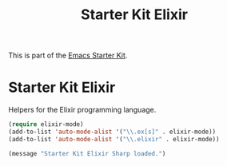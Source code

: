 #+TITLE: Starter Kit Elixir
#+OPTIONS: toc:nil num:nil ^:nil

This is part of the [[file:starter-kit.org][Emacs Starter Kit]].

* Starter Kit Elixir
Helpers for the Elixir programming language.

#+begin_src emacs-lisp
(require elixir-mode)
(add-to-list 'auto-mode-alist '("\\.ex[s]" . elixir-mode))
(add-to-list 'auto-mode-alist '("\\.elixir" . elixir-mode))
#+end_src

#+source: message-line
#+begin_src emacs-lisp
  (message "Starter Kit Elixir Sharp loaded.")
#+end_src

